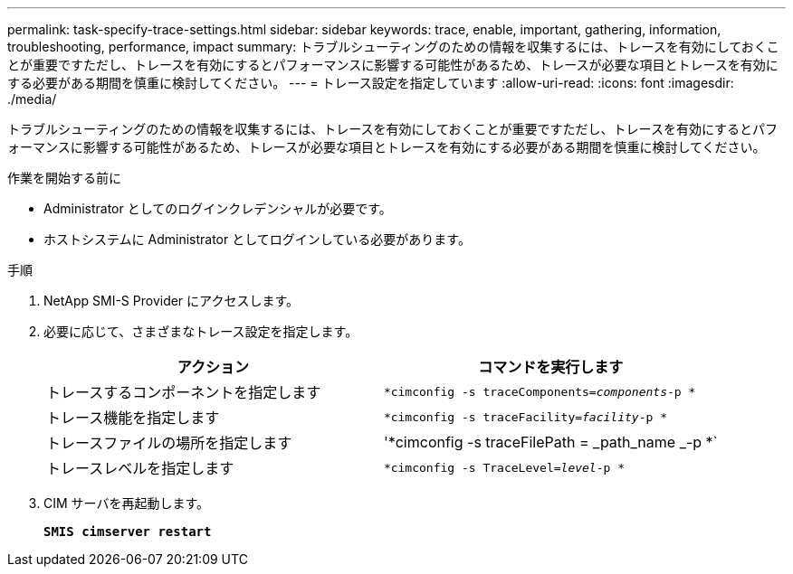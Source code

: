 ---
permalink: task-specify-trace-settings.html 
sidebar: sidebar 
keywords: trace, enable, important, gathering, information, troubleshooting, performance, impact 
summary: トラブルシューティングのための情報を収集するには、トレースを有効にしておくことが重要ですただし、トレースを有効にするとパフォーマンスに影響する可能性があるため、トレースが必要な項目とトレースを有効にする必要がある期間を慎重に検討してください。 
---
= トレース設定を指定しています
:allow-uri-read: 
:icons: font
:imagesdir: ./media/


[role="lead"]
トラブルシューティングのための情報を収集するには、トレースを有効にしておくことが重要ですただし、トレースを有効にするとパフォーマンスに影響する可能性があるため、トレースが必要な項目とトレースを有効にする必要がある期間を慎重に検討してください。

.作業を開始する前に
* Administrator としてのログインクレデンシャルが必要です。
* ホストシステムに Administrator としてログインしている必要があります。


.手順
. NetApp SMI-S Provider にアクセスします。
. 必要に応じて、さまざまなトレース設定を指定します。
+
[cols="2*"]
|===
| アクション | コマンドを実行します 


 a| 
トレースするコンポーネントを指定します
 a| 
`*cimconfig -s traceComponents=_components_-p *`



 a| 
トレース機能を指定します
 a| 
`*cimconfig -s traceFacility=_facility_-p *`



 a| 
トレースファイルの場所を指定します
 a| 
'*cimconfig -s traceFilePath = _path_name _-p *`



 a| 
トレースレベルを指定します
 a| 
`*cimconfig -s TraceLevel=_level_-p *`

|===
. CIM サーバを再起動します。
+
`*SMIS cimserver restart*`


